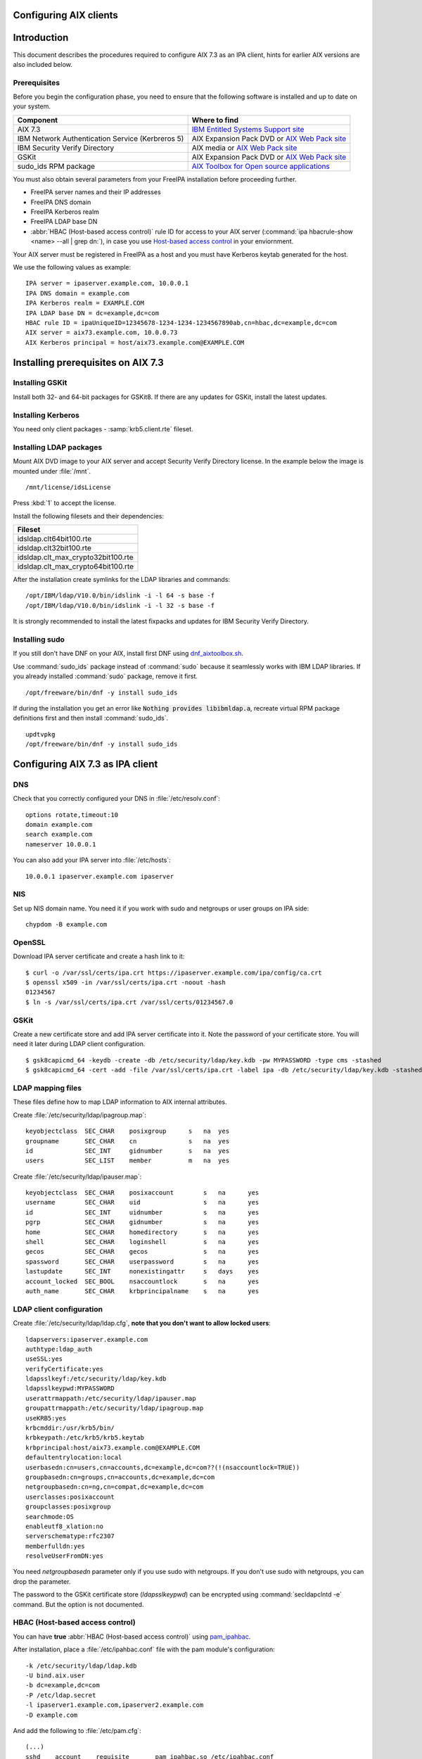 Configuring AIX clients
=======================

Introduction
============

This document describes the procedures required to configure AIX 7.3 as
an IPA client, hints for earlier AIX versions are also included below.

Prerequisites
-------------

Before you begin the configuration phase, you need to ensure that the
following software is installed and up to date on your system. 

+--------------------------------------------------+-------------------------------------------------------------------------------------------------------------------------------------+
| Component                                        | Where to find                                                                                                                       |
+==================================================+=====================================================================================================================================+
| AIX 7.3                                          | `IBM Entitled Systems Support site <https://www.ibm.com/servers/eserver/ess/index.wss>`__                                           |
+--------------------------------------------------+-------------------------------------------------------------------------------------------------------------------------------------+
| IBM Network Authentication Service (Kerbreros 5) | AIX Expansion Pack DVD or `AIX Web Pack site <https://www.ibm.com/resources/mrs/assets?source=aixbp>`__                             |
+--------------------------------------------------+-------------------------------------------------------------------------------------------------------------------------------------+
| IBM Security Verify Directory                    | AIX media or `AIX Web Pack site <https://www.ibm.com/resources/mrs/assets?source=aixbp>`__                                          |
+--------------------------------------------------+-------------------------------------------------------------------------------------------------------------------------------------+
| GSKit                                            | AIX Expansion Pack DVD or `AIX Web Pack site <https://www.ibm.com/resources/mrs/assets?source=aixbp>`__                             |
+--------------------------------------------------+-------------------------------------------------------------------------------------------------------------------------------------+
| sudo_ids RPM package                             | `AIX Toolbox for Open source applications <https://www.ibm.com/support/pages/aix-toolbox-open-source-software-downloads-alpha#S>`__ |
+--------------------------------------------------+-------------------------------------------------------------------------------------------------------------------------------------+

You must also obtain several parameters from your FreeIPA installation before proceeding further.

* FreeIPA server names and their IP addresses
* FreeIPA DNS domain
* FreeIPA Kerberos realm
* FreeIPA LDAP base DN
* :abbr:`HBAC (Host-based access control)` rule ID for access to your AIX server (:command:`ipa hbacrule-show <name> --all | grep dn:`), in case you use `Host-based access control <https://www.freeipa.org/page/Howto/HBAC_and_allow_all>`__ in your enviornment.

Your AIX server must be registered in FreeIPA as a host and you must have Kerberos keytab generated for the host.

We use the following values as example:

::

    IPA server = ipaserver.example.com, 10.0.0.1
    IPA DNS domain = example.com
    IPA Kerberos realm = EXAMPLE.COM
    IPA LDAP base DN = dc=example,dc=com
    HBAC rule ID = ipaUniqueID=12345678-1234-1234-1234567890ab,cn=hbac,dc=example,dc=com
    AIX server = aix73.example.com, 10.0.0.73
    AIX Kerberos principal = host/aix73.example.com@EXAMPLE.COM


Installing prerequisites on AIX 7.3
===================================

Installing GSKit
----------------

Install both 32- and 64-bit packages for GSKit8. If there are any updates for GSKit, install the latest updates.

Installing Kerberos
-------------------

You need only client packages - :samp:`krb5.client.rte` fileset.

Installing LDAP packages
------------------------

Mount AIX DVD image to your AIX server and accept Security Verify Directory license. In the example below the image is mounted under :file:`/mnt`.

::

    /mnt/license/idsLicense

Press :kbd:`1` to accept the license.

Install the following filesets and their dependencies:

+------------------------------------+
+ Fileset                            +
+====================================+
| idsldap.clt64bit100.rte            |
+------------------------------------+
| idsldap.clt32bit100.rte            |
+------------------------------------+
| idsldap.clt_max_crypto32bit100.rte |
+------------------------------------+
| idsldap.clt_max_crypto64bit100.rte |
+------------------------------------+

After the installation create symlinks for the LDAP libraries and commands:

::

    /opt/IBM/ldap/V10.0/bin/idslink -i -l 64 -s base -f
    /opt/IBM/ldap/V10.0/bin/idslink -i -l 32 -s base -f


It is strongly recommended to install the latest fixpacks and updates for IBM Security Verify Directory.


Installing sudo
---------------

If you still don't have DNF on your AIX, install first DNF using `dnf_aixtoolbox.sh <https://public.dhe.ibm.com/aix/freeSoftware/aixtoolbox/ezinstall/ppc/dnf_aixtoolbox.sh>`__.

Use :command:`sudo_ids` package instead of :command:`sudo` because it seamlessly works with IBM LDAP libraries. If you already installed :command:`sudo` package, remove it first.

::

    /opt/freeware/bin/dnf -y install sudo_ids


If during the installation you get an error like :code:`Nothing provides libibmldap.a`, recreate virtual RPM package definitions first and then install :command:`sudo_ids`.

::

    updtvpkg
    /opt/freeware/bin/dnf -y install sudo_ids


Configuring AIX 7.3 as IPA client
=================================

DNS
---

Check that you correctly configured your DNS in :file:`/etc/resolv.conf`:

::

    options rotate,timeout:10
    domain example.com
    search example.com
    nameserver 10.0.0.1


You can also add your IPA server into :file:`/etc/hosts`:

::

    10.0.0.1 ipaserver.example.com ipaserver


NIS
---

Set up NIS domain name. You need it if you work with sudo and netgroups or user groups on IPA side:

::

    chypdom -B example.com


OpenSSL
-------

Download IPA server certificate and create a hash link to it:

::

    $ curl -o /var/ssl/certs/ipa.crt https://ipaserver.example.com/ipa/config/ca.crt
    $ openssl x509 -in /var/ssl/certs/ipa.crt -noout -hash
    01234567
    $ ln -s /var/ssl/certs/ipa.crt /var/ssl/certs/01234567.0


GSKit
-----

Create a new certificate store and add IPA server certificate into it. Note the password of your certificate store. You will need it later during LDAP client configuration.

::

    $ gsk8capicmd_64 -keydb -create -db /etc/security/ldap/key.kdb -pw MYPASSWORD -type cms -stashed
    $ gsk8capicmd_64 -cert -add -file /var/ssl/certs/ipa.crt -label ipa -db /etc/security/ldap/key.kdb -stashed


LDAP mapping files
------------------

These files define how to map LDAP information to AIX internal attributes.

Create :file:`/etc/security/ldap/ipagroup.map`:

::

    keyobjectclass  SEC_CHAR    posixgroup      s   na  yes
    groupname       SEC_CHAR    cn              s   na  yes
    id              SEC_INT     gidnumber       s   na  yes
    users           SEC_LIST    member          m   na  yes


Create :file:`/etc/security/ldap/ipauser.map`:

::

    keyobjectclass  SEC_CHAR    posixaccount        s   na      yes
    username        SEC_CHAR    uid                 s   na      yes
    id              SEC_INT     uidnumber           s   na      yes 
    pgrp            SEC_CHAR    gidnumber           s   na      yes
    home            SEC_CHAR    homedirectory       s   na      yes
    shell           SEC_CHAR    loginshell          s   na      yes
    gecos           SEC_CHAR    gecos               s   na      yes
    spassword       SEC_CHAR    userpassword        s   na      yes
    lastupdate      SEC_INT     nonexistingattr     s   days    yes
    account_locked  SEC_BOOL    nsaccountlock       s   na      yes
    auth_name       SEC_CHAR    krbprincipalname    s   na      yes


LDAP client configuration
-------------------------

Create :file:`/etc/security/ldap/ldap.cfg`, **note that you don't want to allow locked users**:

::

    ldapservers:ipaserver.example.com
    authtype:ldap_auth
    useSSL:yes
    verifyCertificate:yes
    ldapsslkeyf:/etc/security/ldap/key.kdb
    ldapsslkeypwd:MYPASSWORD
    userattrmappath:/etc/security/ldap/ipauser.map
    groupattrmappath:/etc/security/ldap/ipagroup.map
    useKRB5:yes
    krbcmddir:/usr/krb5/bin/
    krbkeypath:/etc/krb5/krb5.keytab
    krbprincipal:host/aix73.example.com@EXAMPLE.COM
    defaultentrylocation:local
    userbasedn:cn=users,cn=accounts,dc=example,dc=com??(!(nsaccountlock=TRUE))
    groupbasedn:cn=groups,cn=accounts,dc=example,dc=com
    netgroupbasedn:cn=ng,cn=compat,dc=example,dc=com
    userclasses:posixaccount
    groupclasses:posixgroup
    searchmode:OS
    enableutf8_xlation:no
    serverschematype:rfc2307
    memberfulldn:yes
    resolveUserFromDN:yes


You need `netgroupbasedn` parameter only if you use sudo with netgroups. If you don't use sudo with netgroups, you can drop the parameter.

The password to the GSKit certificate store (`ldapsslkeypwd`) can be encrypted using :command:`secldapclntd -e` command. But the option is not documented.

HBAC (Host-based access control)
--------------------------------

You can have **true** :abbr:`HBAC (Host-based access control)` using `pam_ipahbac <https://github.com/rseabra/pam_ipahbac/>`__.

After installation, place a :file:`/etc/ipahbac.conf` file with the pam module's configuration:

::

    -k /etc/security/ldap/ldap.kdb
    -U bind.aix.user
    -b dc=example,dc=com
    -P /etc/ldap.secret
    -l ipaserver1.example.com,ipaserver2.example.com
    -D example.com

And add the following to :file:`/etc/pam.cfg`:

::

    (...)
    sshd    account    requisite       pam_ipahbac.so /etc/ipahbac.conf
    (...)
    ipahbac_test    account    requisite     pam_ipahbac.so /etc/ipahbac.conf



**Alternatively**, if you don't mind using a limited version of HBAC support, you can change your *userbasedn* field in **ldap.cfg** to check the user properties for being a member of a particular HBAC rule:

::

    (...)
    userbasedn:cn=users,cn=accounts,dc=example,dc=com??(&(!(nsaccountlock=TRUE))(memberOf=ipaUniqeID=12345678-1234-1234-1234567890ab,cn=hbac,dc=example,dc=com))
    (...)

Or... **if you don't want to use HBAC, or prevent locked users from logging in**, your `userbasedn` parameter may be specified without any additional filters, like:

::

    userbasedn:cn=users,cn=accounts,dc=example,dc=com


Home directories
----------------

Unless you use NFS or something else to host your users' home directories, enable automatic creation of home directories:

::

    chsec -f /etc/security/login.cfg -s usw -a mkhomeatlogin=true


Domainless groups
-----------------

To enable LDAP users to be included into local AIX groups, enable domainless groups setting:

::

    chsec -f /etc/secvars.cfg -s groups -a domainlessgroups=true


Kerberos configuration
----------------------

Copy your AIX server's keytab into :file:`/etc/krb5/krb5.keytab` and create :file:`/etc/krb5/krb5.conf`:

::

    [libdefaults]
        default_realm = EXAMPLE.COM
        default_keytab_name = FILE:/etc/krb5/krb5.keytab
        permitted_enctypes = aes256-cts-hmac-sha384-192 aes128-cts-hmac-sha256-128 aes256-cts-hmac-sha1-96 aes128-cts-hmac-sha1-96
        dns_lookup_realm = false
        dns_lookup_kdc = false
        rdns = false
        forwardable = true
        renewable = true
        canonicalize = true

    [realms]
        EXAMPLE.COM = {
            kdc = ipaserver.example.com:88
            admin_server = ipaserver.example.com:749
            kpasswd_server = ipaserver.example.com:464
            default_domain = example.com
        }

    [domain_realm]
        .example.com = EXAMPLE.COM
        ipaserver.example.com = EXAMPLE.COM

    [logging]
        default = FILE:/var/krb5/log/krb5lib.log


sudo configuration
------------------

Create :file:`/etc/irs.conf` to enable searching through netgroups if you use netgroups:

::

    netgroup nis_ldap


Create :file:`/etc/sudo-ldap.conf`:

::

    uri ldaps://ipaserver.example.com
    ssl start_tls
    tls_key /etc/security/ldap/key.kdb
    tls_keypw MYPASSWORD
    use_sasl yes
    sasl_auth_id host/aix73.example.com@EXAMPLE.COM
    krb5_ccname /etc/security/ldap/krb5cc_secldapclntd
    sudoers_base ou=sudoers,dc=example,dc=com
    netgroup_base cn=ng,cn=compat,dc=example,dc=com
    netgroup_query yes


The file with Kerberos credentials cache is automatically created and updated by AIX LDAP client.

The password for GSKit certificate store (`tls_keypw`) must be in clear text.

If you don't use netgroups, you can remove the last two lines of the configuration file (`netgroup_base` and `netgroup_query`).


Authentication methods
----------------------

Add the following lines into :file:`/usr/lib/security/methods.cfg` to enable LDAP and Kerberos on AIX:

::

    LDAP:
        program = /usr/lib/security/LDAP
        program_64 = /usr/lib/security/LDAP64

    KRB5:
        program = /usr/lib/security/KRB5
        program_64 = /usr/lib/security/KRB5_64
        options = authonly

    KRB5LDAP:
        options = db=LDAP,auth=KRB5


Existing user migration
-----------------------

Set attributes `registry` and `SYSTEM` for local users, especially for system users like root, using :command:`chsec`:

::

    chsec -f /etc/security/user -s root -a registry=files -a SYSTEM=compat


.. warning::

    Don't use :command:`chuser` or :command:`smitty` to set the attributes in this case!


Enable user authentication through IPA server
---------------------------------------------

By default all users which are not defined in :file:`/etc/passwd` must be sought in LDAP and authenticated using Kerberos:

::

    chsec -f /etc/security/user -s default -a registry=KRB5LDAP -a SYSTEM=KRB5LDAP


Start LDAP client
-----------------

Start LDAP client:

::

    start-secldapclntd


Add the start of LDAP client into boot process:

::

    mkitab -i rctpip "ldapclntd:23456789:wait:/usr/sbin/start-secldapclntd 2>&1"


Troubleshooting
---------------

Use :command:`ls-secldapclntd` to check if LDAP client is working and connected to the IPA server.

Use :command:`lsldap` to check which objects can be found in LDAP using the configuration.

To check Kerberos authentication, use :command:`/usr/krb5/bin/kinit`. Check that you use :command:`kinit` from :command:`/usr/krb5/bin`, because sometimes Java's :command:`kinit` has precedence in `PATH` environment variable. Java's :command:`kinit` will not work.


Configuring the IPA Client on AIX 5.3
=====================================

The following instructions describe how to configure AIX 5.3 as an IPA
client. The following hostnames are used as examples only; you need to
replace these with the hostnames that apply to your deployment.

::

    REALM = EXAMPLE.COM
    IPA server = ipaserver.example.com
    IPA client = ipaclient.example.com



Configuring Kerberos and LDAP
-----------------------------

1. Configure the krb5 client settings as follows:

::

    # mkkrb5clnt -r EXAMPLE.COM -d example.com -c ipaserver.example.com -s ipaserver.example.com

2. Get a Kerberos ticket.

::

    # kinit  admin

3. Configure the LDAP client settings as follows:

::

    # mksecldap -c -h ipaserver.example.com -d cn=accounts,dc=example,dc=com -a uid=nss,cn=sysaccounts,cn=etc,dc=example,dc=com -p secret

4. Add custom settings for the LDAP client.

Under /etc/security/ldap create 2 new map files:

::

      #IPAuser.map file
      keyobjectclass  SEC_CHAR        posixaccount            s

      # The following attributes are required by AIX to be functional
      username        SEC_CHAR        uid                     s
      id              SEC_INT         uidnumber               s
      pgrp            SEC_CHAR        gidnumber               s
      home            SEC_CHAR        homedirectory           s
      shell           SEC_CHAR        loginshell              s
      gecos           SEC_CHAR        gecos                   s
      spassword       SEC_CHAR        userpassword            s
      lastupdate      SEC_INT         shadowlastchange        s

..

    | Change the /etc/security/ldap/ldap.cfg file and set the relevant options as follow.
    | In this example the REALM name is EXAMPLE.COM and the basedn is dc=example,dc=com
    | Change all basedns values to conform to your installation realm name.

::

   userbasedn:cn=users,cn=accounts,dc=example,dc=com
   groupbasedn:cn=groups,cn=compat,dc=example,dc=com

   userattrmappath:/etc/security/ldap/IPAuser.map
   groupattrmappath:/etc/security/ldap/2307group.map

5. Start the ldap client daemon.

::

    # start-secldapclntd

6. Test the LDAP client connection to the IPA server.

::

    # lsldap -a passwd

7. Configure the system login to use Krberos and LDAP

Add the following sections to the file /usr/lib/security/methods.cfg

::

      KRB5A:
              program = /usr/lib/security/KRB5A
              program_64 = /usr/lib/security/KRB5A_64
              options = authonly

      KRB5ALDAP:
              options = auth=KRB5A,db=LDAP


For AIX 6.1 the line

::

              options = authonly

should be changed into

::

              options = authonly,kadmind=no

..

    | Edit the file /etc/security/user
    | In the default section change the options 'SYSTEM' and 'registry' to look like this:

::

           SYSTEM = "KRB5ALDAP"
           regisrty = LDAP


Please note: due to these changes to /etc/security/user LDAP is
configured, leading to local users with no individual entry not beeing
able to login. According to previous testing not setting registry to
LDAP is not preventing IPA users to login, but is preventing them to
change passwords.



Configuring Client SSH Access
-----------------------------

You can configure the IPA client to accept incoming SSH requests and
authenticate with the user's Kerberos credentials. After configuring the
IPA client, use the following procedure to configure the IPA client for
SSH connections. Remember to replace the example host and domain names
with your own host and domain names:

1. SSH syslog Configuration

::

           auth.info       /var/log/sshd.log
           auth.info       /var/log/sshd.log
           auth.crit       /var/log/sshd.log
           auth.warn       /var/log/sshd.log
           auth.notice     /var/log/sshd.log
           auth.err        /var/log/sshd.log

2. SSH Logging Configuration

::

           SyslogFacility AUTH
           LogLevel INFO

3. Configure sshd for GSSAPI (``/etc/ssh/sshd_config``)

::

           # GSSAPI options
           GSSAPIAuthentication yes
           #GSSAPICleanupCredentials yes

4. Restart sshd

::

           # stopsrc -s sshd
           # startsrc -s sshd

5. Restart syslogd

::

           # stopsrc -s syslogd
           # startsrc -s syslogd

..

   |Note.png| **Note:**

      The **ipa-admintools** package is not available for AIX.
      Consequently, you need to perform the following commands on the
      IPA server.

6. Add a host service principal on IPA v2:

::

           # ipa service-add host/ipaclient.example.com

Please note: adding the service principal should no longer be required,
but host-add and a host-add-managedby should be enough:

::

       # ipa host-add ipaclient.example.com
       # ipa host-add-managedby --hosts=ipaserver.example.com ipaclient.example.com

7. Retrieve the host keytab.

::

           # ipa-getkeytab -s ipaserver -p host/ipaclient.example.com -k /tmp/krb5.keytab

8. Copy the keytab from the server to the client.

::

           # scp /tmp/krb5.keytab root@ipaclient.example.com:/tmp/krb5.keytab

9. On the IPA client, use the **ktutil** command to import the keytab.

::

           # ktutil
           ktutil: read_kt /tmp/krb5.keytab
           ktutil: write_kt /etc/krb5/krb5.keytab
           ktutil: q

10. Add a user that is only used for authentication. (This can be
substituted with krb5 authentication if that works from the ldap
client). Otherwise go to the IPA server and use **ldapmodify**, bind as
**Directory Manager** and create this user.

::

           dn: uid=nss,cn=sysaccounts,cn=etc,dc=example,dc=com
           objectClass: account
           objectClass: simplesecurityobject
           objectClass: top
           uid: nss
           userPassword: Your own shared password here

11. On the IPA server, get a ticket for the **admin** user.

::

           # kinit admin

You should be able to log in as **admin** using ssh without providing a
password.

::

           # ssh admin@ipaclient.example.com



System Login
------------

On the AIX machine console, enter the admin username and password. You
should be able to log in.

Use the **id** command to verify user and group information.

   |Note.png|\ **Note:**

      By default, **admin** is given **/bin/bash** as the shell to use
      and ``/home/admin`` as the home directory. You may need to install
      **bash** (or link **sh** to **/bin/bash** or modify **admin** to
      use **/bin/sh** or a shell available in all of your systems) to be
      able to log in.

netgroup
--------

Some words of caution. The comment-line in most of these files in \* and
not # as is usual for \*nix configuration files. I found that deleting
values rather than trying to comment then out was more helpful.

The order in some files seems to be important for some reason. Simply
moving SYSTEM and registry in ``/etc/security/user`` once solved getting
netgroup working. My advice would be to maintain the existing formatting
and order as much as possible.

This example assumes we are going to be granting access to the machine
to users in the netgroup mygroup. To add this group to IPA and allow the
user admin do the following on the IPA server:

::

   $ kinit admin
   $ ipa netgroup-add --desc='AIX users' mygroup
   $ ipa netgroup-add-member --users=admin mygroup

1. On the AIX client, add the netgroup basedn to
``/etc/security/ldap/ldap.cfg``:

::

   netgroupbasedn: cn=ng,cn=compat,dc=example,dc=com

2. Restart the LDAP client:

::

   # /usr/sbin/restart-secldapclntd

3. Test that a netgroup is visible

::

   # lsldap -a netgroup mygroup

4. Add the netgroup option to LDAP and KRB5ALDAP in
/usr/lib/security/methods.cfg:

   ::

      LDAP: 
              program = /usr/lib/security/LDAP
              program_64 =/usr/lib/security/LDAP64
              options = netgroup
              ...
      KRB5ALDAP:
              options = auth=KRB5A,db=LDAP,netgroup

5. Configure ``/etc/irs.conf`` for netgroups:

::

   # cat /etc/irs.conf
   netgroup nis_ldap

6. Either modify the default user in ``/etc/security/user`` to use
``SYSTEM = compat`` and ``registry = compat`` or create a user ``admin``
entry and configure that for compat:

This is what it looks like if you create a separate user:

   ::

      default:
      ...
              SYSTEM = compat
              registry = compat
              ...

OR

   ::

      admin:
          SYSTEM = compat
          registry = compat   

7. Add our netgroup to ``/etc/passwd``:

::

   echo "+@mygroup" >> /etc/passwd

8. Configure ``/etc/group`` for netgroups:

::

   # echo "+:" >> /etc/group

9. Test the admin user:

   ::

      # lsuser -R compat admin
      admin id=155000000 pgrp=admins groups=admins home=/home/admin...

10. A full test is to su to the user or log in via ssh.

For users not found in the netgroup you'll get a log entry like this in
``/var/log/sshd.log``

``Aug 24 10:38:29 ipaaix auth|security:info sshd[348394]: Invalid user admin from x.x.x.x``
``Aug 24 10:38:30 ipaaix auth|security:info syslog: ssh: failed login attempt for UNKNOWN_USER from x.x.x.x``
``Aug 24 10:38:30 ipaaix auth|security:info sshd[348394]: Failed none for invalid user admin from x.x.x.x port 34085 ssh2``



Additional help
---------------

Some additional AIX configuration pages that may be relevant and
helpful.

-  http://www.ibm.com/developerworks/aix/library/au-aixadsupport.html
-  http://www.ibm.com/developerworks/aix/library/au-netgroup/
-  http://publib.boulder.ibm.com/infocenter/pseries/v5r3/index.jsp?topic=/com.ibm.aix.security/doc/security/krb_bind_ldap_client.htm

.. |Note.png| image:: Note.png
